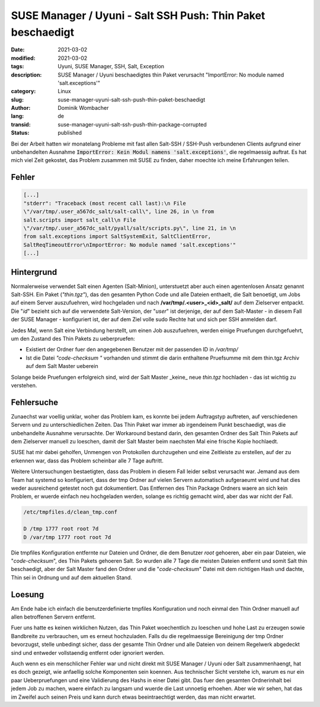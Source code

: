 SUSE Manager / Uyuni - Salt SSH Push: Thin Paket beschaedigt
############################################################

:date: 2021-03-02
:modified: 2021-03-02
:tags: Uyuni, SUSE Manager, SSH, Salt, Exception
:description: SUSE Manager / Uyuni beschaedigtes thin Paket verursacht "ImportError: No module named 'salt.exceptions'"
:category: Linux
:slug: suse-manager-uyuni-salt-ssh-push-thin-paket-beschaedigt
:author: Dominik Wombacher
:lang: de
:transid: suse-manager-uyuni-salt-ssh-push-thin-package-corrupted
:status: published

Bei der Arbeit hatten wir monatelang Probleme mit fast allen Salt-SSH / SSH-Push verbundenen Clients aufgrund einer unbehandelten Ausnahme :code:`ImportError: Kein Modul namens 'salt.exceptions'`, die regelmaessig auftrat. Es hat mich viel Zeit gekostet, das Problem zusammen mit SUSE zu finden, daher moechte ich meine Erfahrungen teilen.

Fehler
******

.. code::

  [...]
  "stderr": "Traceback (most recent call last):\n File
  \"/var/tmp/.user_a567dc_salt/salt-call\", line 26, in \n from
  salt.scripts import salt_call\n File
  \"/var/tmp/.user_a567dc_salt/pyall/salt/scripts.py\", line 21, in \n
  from salt.exceptions import SaltSystemExit, SaltClientError,
  SaltReqTimeoutError\nImportError: No module named 'salt.exceptions'"
  [...]

Hintergrund
***********

Normalerweise verwendet Salt einen Agenten (Salt-Minion), unterstuetzt aber auch einen agentenlosen Ansatz genannt Salt-SSH. 
Ein Paket (*"thin.tgz"*), das den gesamten Python Code und alle Dateien enthaelt, die Salt benoetigt, um Jobs auf einem Server auszufuehren, wird hochgeladen und nach **/var/tmp/.<user>_<id>_salt/** auf dem Zielserver entpackt. 
Die "*id*" bezieht sich auf die verwendete Salt-Version, der "*user*" ist derjenige, der auf dem Salt-Master - in diesem Fall der SUSE Manager - konfiguriert ist, der auf dem Ziel volle sudo Rechte hat und sich per SSH anmelden darf.

Jedes Mal, wenn Salt eine Verbindung herstellt, um einen Job auszufuehren, werden einige Pruefungen durchgefuehrt, um den Zustand des Thin Pakets zu ueberpruefen:

- Existiert der Ordner fuer den angegebenen Benutzer mit der passenden ID in */var/tmp/*

- Ist die Datei *"code-checksum "* vorhanden und stimmt die darin enthaltene Pruefsumme mit dem thin.tgz Archiv auf dem Salt Master ueberein

Solange beide Pruefungen erfolgreich sind, wird der Salt Master _keine_ neue *thin.tgz* hochladen - das ist wichtig zu verstehen.

Fehlersuche
***********

Zunaechst war voellig unklar, woher das Problem kam, es konnte bei jedem Auftragstyp auftreten, auf verschiedenen Servern und zu unterschiedlichen Zeiten. 
Das Thin Paket war immer ab irgendeinem Punkt beschaedigt, was die unbehandelte Ausnahme verursachte. 
Der Workaround bestand darin, den gesamten Ordner des Salt Thin Pakets auf dem Zielserver manuell zu loeschen, damit der Salt Master beim naechsten Mal eine frische Kopie hochlaedt.

SUSE hat mir dabei geholfen, Unmengen von Protokollen durchzugehen und eine Zeitleiste zu erstellen, auf der zu erkennen war, dass das Problem scheinbar alle 7 Tage auftritt.

Weitere Untersuchungen bestaetigten, dass das Problem in diesem Fall leider selbst verursacht war. Jemand aus dem Team hat systemd so konfiguriert, dass der tmp Ordner auf vielen Servern automatisch aufgeraeumt wird und hat dies weder ausreichend getestet noch gut dokumentiert. 
Das Entfernen des Thin Package Ordners waere an sich kein Problem, er wuerde einfach neu hochgeladen werden, solange es richtig gemacht wird, aber das war nicht der Fall.

.. code::

  /etc/tmpfiles.d/clean_tmp.conf
  
  D /tmp 1777 root root 7d
  D /var/tmp 1777 root root 7d

Die tmpfiles Konfiguration entfernte nur Dateien und Ordner, die dem Benutzer *root* gehoeren, aber ein paar Dateien, wie "*code-checksum*", des Thin Pakets gehoeren Salt. 
So wurden alle 7 Tage die meisten Dateien entfernt und somit Salt thin beschaedigt, aber der Salt Master fand den Ordner und die "*code-checksum*" Datei mit dem richtigen Hash und dachte, Thin sei in Ordnung und auf dem aktuellen Stand.

Loesung
*******

Am Ende habe ich einfach die benutzerdefinierte tmpfiles Konfiguration und noch einmal den Thin Ordner manuell auf allen betroffenen Servern entfernt. 

Fuer uns hatte es keinen wirklichen Nutzen, das Thin Paket woechentlich zu loeschen und hohe Last zu erzeugen sowie Bandbreite zu verbrauchen, um es erneut hochzuladen. Falls du die regelmaessige Bereinigung der tmp Ordner bevorzugst, stelle unbedingt sicher, dass der gesamte Thin Ordner und alle Dateien von deinem Regelwerk abgedeckt sind und entweder vollstaendig entfernt oder ignoriert werden.

Auch wenn es ein menschlicher Fehler war und nicht direkt mit SUSE Manager / Uyuni oder Salt zusammenhaengt, hat es doch gezeigt, wie anfaellig solche Komponenten sein koennen. 
Aus technischer Sicht verstehe ich, warum es nur ein paar Ueberpruefungen und eine Validierung des Hashs in einer Datei gibt. 
Das fuer den gesamten Ordnerinhalt bei jedem Job zu machen, waere einfach zu langsam und wuerde die Last unnoetig erhoehen. 
Aber wie wir sehen, hat das im Zweifel auch seinen Preis und kann durch etwas beeintraechtigt werden, das man nicht erwartet.

